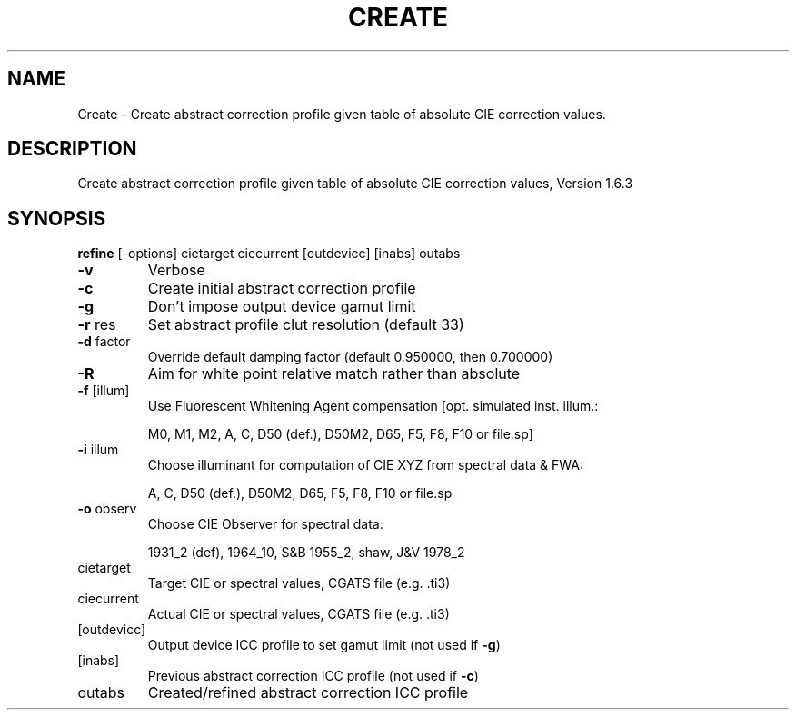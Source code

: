 .\" DO NOT MODIFY THIS FILE!  It was generated by help2man 1.44.1.
.TH CREATE "1" "September 2014" "refine" "User Commands"
.SH NAME
Create \- Create abstract correction profile given table of absolute CIE correction values.
.SH DESCRIPTION
Create abstract correction profile given table of absolute CIE correction values, Version 1.6.3
.SH SYNOPSIS
.B refine
.RB [\-options]\ cietarget\ ciecurrent\ [outdevicc]\ [inabs]\ outabs
.TP
\fB\-v\fR
Verbose
.TP
\fB\-c\fR
Create initial abstract correction profile
.TP
\fB\-g\fR
Don't impose output device gamut limit
.TP
\fB\-r\fR res
Set abstract profile clut resolution (default 33)
.TP
\fB\-d\fR factor
Override default damping factor (default 0.950000, then 0.700000)
.TP
\fB\-R\fR
Aim for white point relative match rather than absolute
.TP
\fB\-f\fR [illum]
Use Fluorescent Whitening Agent compensation [opt. simulated inst. illum.:
.IP
M0, M1, M2, A, C, D50 (def.), D50M2, D65, F5, F8, F10 or file.sp]
.TP
\fB\-i\fR illum
Choose illuminant for computation of CIE XYZ from spectral data & FWA:
.IP
A, C, D50 (def.), D50M2, D65, F5, F8, F10 or file.sp
.TP
\fB\-o\fR observ
Choose CIE Observer for spectral data:
.IP
1931_2 (def), 1964_10, S&B 1955_2, shaw, J&V 1978_2
.TP
cietarget
Target CIE or spectral values, CGATS file (e.g. .ti3)
.TP
ciecurrent
Actual CIE or spectral values, CGATS file (e.g. .ti3)
.TP
[outdevicc]
Output device ICC profile to set gamut limit (not used if \fB\-g\fR)
.TP
[inabs]
Previous abstract correction ICC profile (not used if \fB\-c\fR)
.TP
outabs
Created/refined abstract correction ICC profile
